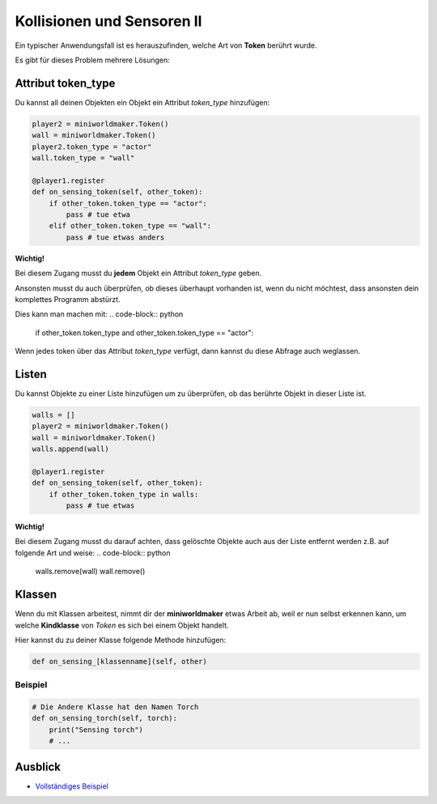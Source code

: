 Kollisionen und Sensoren II
****************************

Ein typischer Anwendungsfall ist es herauszufinden, welche Art von **Token** berührt wurde. 

Es gibt für dieses Problem mehrere Lösungen:

Attribut token_type
===================

Du kannst all deinen Objekten ein Objekt ein Attribut `token_type` hinzufügen:

.. code-block:: python

    player2 = miniworldmaker.Token()
    wall = miniworldmaker.Token()
    player2.token_type = "actor"
    wall.token_type = "wall"

    @player1.register
    def on_sensing_token(self, other_token):
        if other_token.token_type == "actor":
            pass # tue etwa
        elif other_token.token_type == "wall":
            pass # tue etwas anders

**Wichtig!**

Bei diesem Zugang musst du **jedem** Objekt ein Attribut `token_type` geben. 
  
Ansonsten musst du auch überprüfen, ob dieses überhaupt vorhanden ist, wenn du nicht möchtest, dass ansonsten dein komplettes Programm abstürzt.

Dies kann man machen mit:
.. code-block:: python

    if  other_token.token_type and other_token.token_type == "actor":

Wenn jedes token über das Attribut `token_type` verfügt, dann kannst du diese Abfrage auch weglassen.
  

Listen
=======

Du kannst Objekte zu einer Liste hinzufügen um zu überprüfen, ob das berührte Objekt in dieser Liste ist.

.. code-block:: python

    walls = []
    player2 = miniworldmaker.Token()
    wall = miniworldmaker.Token()
    walls.append(wall)

    @player1.register
    def on_sensing_token(self, other_token):
        if other_token.token_type in walls:
            pass # tue etwas


**Wichtig!**

Bei diesem Zugang musst du darauf achten, dass gelöschte Objekte auch aus der Liste entfernt werden z.B. auf folgende Art und weise:
.. code-block:: python 

    walls.remove(wall)
    wall.remove()


Klassen
========

Wenn du mit Klassen arbeitest, nimmt dir der **miniworldmaker** etwas Arbeit ab, weil er nun selbst erkennen kann, um welche **Kindklasse** von `Token` es sich bei einem Objekt handelt.

Hier kannst du zu deiner Klasse folgende Methode hinzufügen:

.. code-block::

    def on_sensing_[klassenname](self, other)

Beispiel
--------

.. code-block:: python

    # Die Andere Klasse hat den Namen Torch
    def on_sensing_torch(self, torch):
        print("Sensing torch")
        # ...

Ausblick
========

* `Vollständiges Beispiel <https://codeberg.org/a_siebel/miniworldmaker/src/branch/main/examples/tutorial/07%20-%20sensors_2.py)>`_

